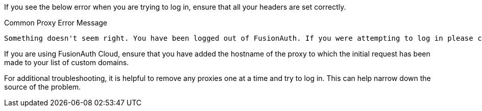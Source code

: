 
If you see the below error when you are trying to log in, ensure that all your headers are set correctly.

[source,text]
.Common Proxy Error Message
----
Something doesn't seem right. You have been logged out of FusionAuth. If you were attempting to log in please click 'Return to Login' to retry.
----

If you are using FusionAuth Cloud, ensure that you have added the hostname of the proxy to which the initial request has been made to your list of custom domains.

For additional troubleshooting, it is helpful to remove any proxies one at a time and try to log in. This can help narrow down the source of the problem.


